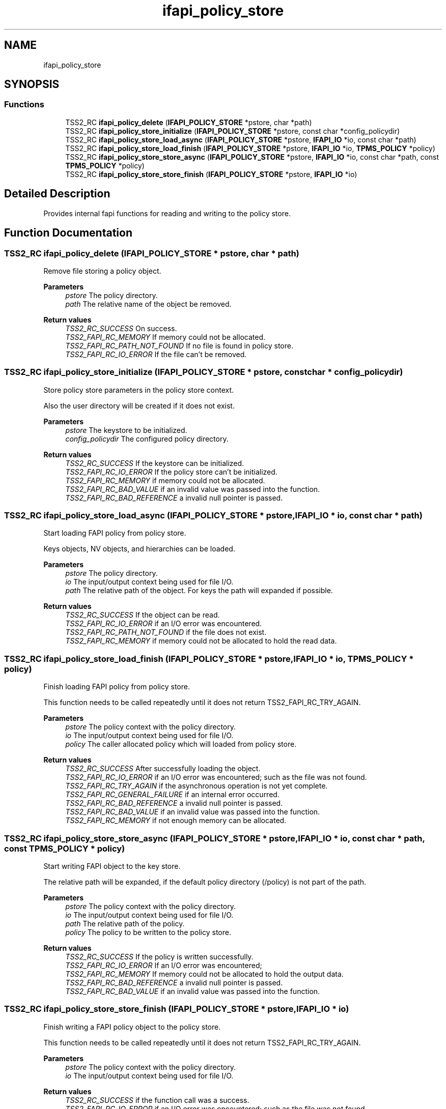 .TH "ifapi_policy_store" 3 "Mon May 15 2023" "Version 4.0.1-44-g8699ab39" "tpm2-tss" \" -*- nroff -*-
.ad l
.nh
.SH NAME
ifapi_policy_store
.SH SYNOPSIS
.br
.PP
.SS "Functions"

.in +1c
.ti -1c
.RI "TSS2_RC \fBifapi_policy_delete\fP (\fBIFAPI_POLICY_STORE\fP *pstore, char *path)"
.br
.ti -1c
.RI "TSS2_RC \fBifapi_policy_store_initialize\fP (\fBIFAPI_POLICY_STORE\fP *pstore, const char *config_policydir)"
.br
.ti -1c
.RI "TSS2_RC \fBifapi_policy_store_load_async\fP (\fBIFAPI_POLICY_STORE\fP *pstore, \fBIFAPI_IO\fP *io, const char *path)"
.br
.ti -1c
.RI "TSS2_RC \fBifapi_policy_store_load_finish\fP (\fBIFAPI_POLICY_STORE\fP *pstore, \fBIFAPI_IO\fP *io, \fBTPMS_POLICY\fP *policy)"
.br
.ti -1c
.RI "TSS2_RC \fBifapi_policy_store_store_async\fP (\fBIFAPI_POLICY_STORE\fP *pstore, \fBIFAPI_IO\fP *io, const char *path, const \fBTPMS_POLICY\fP *policy)"
.br
.ti -1c
.RI "TSS2_RC \fBifapi_policy_store_store_finish\fP (\fBIFAPI_POLICY_STORE\fP *pstore, \fBIFAPI_IO\fP *io)"
.br
.in -1c
.SH "Detailed Description"
.PP 
Provides internal fapi functions for reading and writing to the policy store\&. 
.SH "Function Documentation"
.PP 
.SS "TSS2_RC ifapi_policy_delete (\fBIFAPI_POLICY_STORE\fP * pstore, char * path)"
Remove file storing a policy object\&.
.PP
\fBParameters\fP
.RS 4
\fIpstore\fP The policy directory\&. 
.br
\fIpath\fP The relative name of the object be removed\&. 
.RE
.PP
\fBReturn values\fP
.RS 4
\fITSS2_RC_SUCCESS\fP On success\&. 
.br
\fITSS2_FAPI_RC_MEMORY\fP If memory could not be allocated\&. 
.br
\fITSS2_FAPI_RC_PATH_NOT_FOUND\fP If no file is found in policy store\&. 
.br
\fITSS2_FAPI_RC_IO_ERROR\fP If the file can't be removed\&. 
.RE
.PP

.SS "TSS2_RC ifapi_policy_store_initialize (\fBIFAPI_POLICY_STORE\fP * pstore, const char * config_policydir)"
Store policy store parameters in the policy store context\&.
.PP
Also the user directory will be created if it does not exist\&.
.PP
\fBParameters\fP
.RS 4
\fIpstore\fP The keystore to be initialized\&. 
.br
\fIconfig_policydir\fP The configured policy directory\&. 
.RE
.PP
\fBReturn values\fP
.RS 4
\fITSS2_RC_SUCCESS\fP If the keystore can be initialized\&. 
.br
\fITSS2_FAPI_RC_IO_ERROR\fP If the policy store can't be initialized\&. 
.br
\fITSS2_FAPI_RC_MEMORY\fP if memory could not be allocated\&. 
.br
\fITSS2_FAPI_RC_BAD_VALUE\fP if an invalid value was passed into the function\&. 
.br
\fITSS2_FAPI_RC_BAD_REFERENCE\fP a invalid null pointer is passed\&. 
.RE
.PP

.SS "TSS2_RC ifapi_policy_store_load_async (\fBIFAPI_POLICY_STORE\fP * pstore, \fBIFAPI_IO\fP * io, const char * path)"
Start loading FAPI policy from policy store\&.
.PP
Keys objects, NV objects, and hierarchies can be loaded\&.
.PP
\fBParameters\fP
.RS 4
\fIpstore\fP The policy directory\&. 
.br
\fIio\fP The input/output context being used for file I/O\&. 
.br
\fIpath\fP The relative path of the object\&. For keys the path will expanded if possible\&. 
.RE
.PP
\fBReturn values\fP
.RS 4
\fITSS2_RC_SUCCESS\fP If the object can be read\&. 
.br
\fITSS2_FAPI_RC_IO_ERROR\fP if an I/O error was encountered\&. 
.br
\fITSS2_FAPI_RC_PATH_NOT_FOUND\fP if the file does not exist\&. 
.br
\fITSS2_FAPI_RC_MEMORY\fP if memory could not be allocated to hold the read data\&. 
.RE
.PP

.SS "TSS2_RC ifapi_policy_store_load_finish (\fBIFAPI_POLICY_STORE\fP * pstore, \fBIFAPI_IO\fP * io, \fBTPMS_POLICY\fP * policy)"
Finish loading FAPI policy from policy store\&.
.PP
This function needs to be called repeatedly until it does not return TSS2_FAPI_RC_TRY_AGAIN\&.
.PP
\fBParameters\fP
.RS 4
\fIpstore\fP The policy context with the policy directory\&. 
.br
\fIio\fP The input/output context being used for file I/O\&. 
.br
\fIpolicy\fP The caller allocated policy which will loaded from policy store\&. 
.RE
.PP
\fBReturn values\fP
.RS 4
\fITSS2_RC_SUCCESS\fP After successfully loading the object\&. 
.br
\fITSS2_FAPI_RC_IO_ERROR\fP if an I/O error was encountered; such as the file was not found\&. 
.br
\fITSS2_FAPI_RC_TRY_AGAIN\fP if the asynchronous operation is not yet complete\&. 
.br
\fITSS2_FAPI_RC_GENERAL_FAILURE\fP if an internal error occurred\&. 
.br
\fITSS2_FAPI_RC_BAD_REFERENCE\fP a invalid null pointer is passed\&. 
.br
\fITSS2_FAPI_RC_BAD_VALUE\fP if an invalid value was passed into the function\&. 
.br
\fITSS2_FAPI_RC_MEMORY\fP if not enough memory can be allocated\&. 
.RE
.PP

.SS "TSS2_RC ifapi_policy_store_store_async (\fBIFAPI_POLICY_STORE\fP * pstore, \fBIFAPI_IO\fP * io, const char * path, const \fBTPMS_POLICY\fP * policy)"
Start writing FAPI object to the key store\&.
.PP
The relative path will be expanded, if the default policy directory (/policy) is not part of the path\&.
.PP
\fBParameters\fP
.RS 4
\fIpstore\fP The policy context with the policy directory\&. 
.br
\fIio\fP The input/output context being used for file I/O\&. 
.br
\fIpath\fP The relative path of the policy\&. 
.br
\fIpolicy\fP The policy to be written to the policy store\&. 
.RE
.PP
\fBReturn values\fP
.RS 4
\fITSS2_RC_SUCCESS\fP If the policy is written successfully\&. 
.br
\fITSS2_FAPI_RC_IO_ERROR\fP If an I/O error was encountered; 
.br
\fITSS2_FAPI_RC_MEMORY\fP If memory could not be allocated to hold the output data\&. 
.br
\fITSS2_FAPI_RC_BAD_REFERENCE\fP a invalid null pointer is passed\&. 
.br
\fITSS2_FAPI_RC_BAD_VALUE\fP if an invalid value was passed into the function\&. 
.RE
.PP

.SS "TSS2_RC ifapi_policy_store_store_finish (\fBIFAPI_POLICY_STORE\fP * pstore, \fBIFAPI_IO\fP * io)"
Finish writing a FAPI policy object to the policy store\&.
.PP
This function needs to be called repeatedly until it does not return TSS2_FAPI_RC_TRY_AGAIN\&.
.PP
\fBParameters\fP
.RS 4
\fIpstore\fP The policy context with the policy directory\&. 
.br
\fIio\fP The input/output context being used for file I/O\&. 
.RE
.PP
\fBReturn values\fP
.RS 4
\fITSS2_RC_SUCCESS\fP if the function call was a success\&. 
.br
\fITSS2_FAPI_RC_IO_ERROR\fP if an I/O error was encountered; such as the file was not found\&. 
.br
\fITSS2_FAPI_RC_TRY_AGAIN\fP if the asynchronous operation is not yet complete\&. Call this function again later\&. 
.RE
.PP

.SH "Author"
.PP 
Generated automatically by Doxygen for tpm2-tss from the source code\&.
